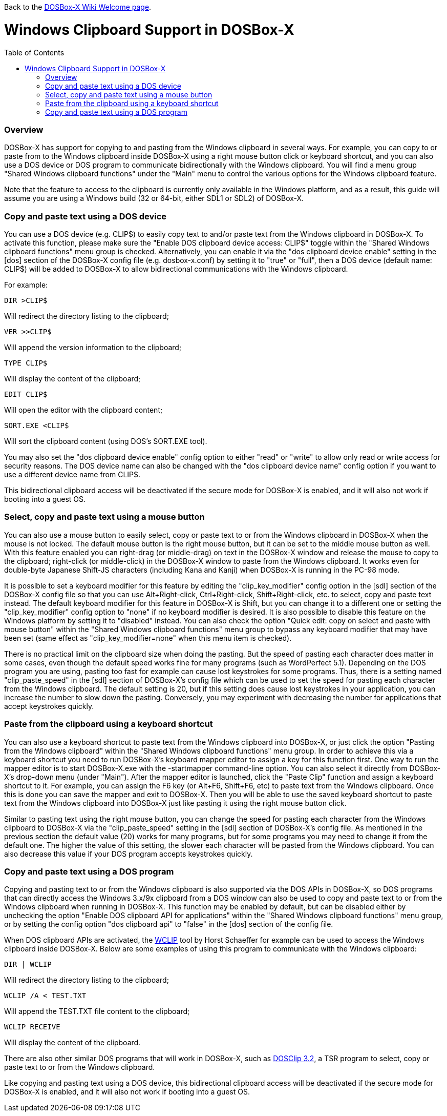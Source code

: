 :toc: macro

ifdef::env-github[:suffixappend:]
ifndef::env-github[:suffixappend: .html]

Back to the link:Home{suffixappend}[DOSBox-X Wiki Welcome page].

# Windows Clipboard Support in DOSBox-X

toc::[]

### Overview

DOSBox-X has support for copying to and pasting from the Windows clipboard in several ways. For example, you can copy to or paste from to the Windows clipboard inside DOSBox-X using a right mouse button click or keyboard shortcut, and you can also use a DOS device or DOS program to communicate bidirectionally with the Windows clipboard. You will find a menu group "Shared Windows clipboard functions" under the "Main" menu to control the various options for the Windows clipboard feature.

Note that the feature to access to the clipboard is currently only available in the Windows platform, and as a result, this guide will assume you are using a Windows build (32 or 64-bit, either SDL1 or SDL2) of DOSBox-X.

### Copy and paste text using a DOS device

You can use a DOS device (e.g. CLIP$) to easily copy text to and/or paste text from the Windows clipboard in DOSBox-X. To activate this function, please make sure the "Enable DOS clipboard device access: CLIP$" toggle within the "Shared Windows clipboard functions" menu group is checked. Alternatively, you can enable it via the "dos clipboard device enable" setting in the [dos] section of the DOSBox-X config file (e.g. dosbox-x.conf) by setting it to "true" or "full", then a DOS device (default name: CLIP$) will be added to DOSBox-X to allow bidirectional communications with the Windows clipboard.

For example:

....
DIR >CLIP$
....
Will redirect the directory listing to the clipboard;

....
VER >>CLIP$
....
Will append the version information to the clipboard;

....
TYPE CLIP$
....
Will display the content of the clipboard;

....
EDIT CLIP$
....
Will open the editor with the clipboard content;

....
SORT.EXE <CLIP$
....
Will sort the clipboard content (using DOS's SORT.EXE tool).

You may also set the "dos clipboard device enable" config option to either "read" or "write" to allow only read or write access for security reasons. The DOS device name can also be changed with the "dos clipboard device name" config option if you want to use a different device name from CLIP$.

This bidirectional clipboard access will be deactivated if the secure mode for DOSBox-X is enabled, and it will also not work if booting into a guest OS.

### Select, copy and paste text using a mouse button

You can also use a mouse button to easily select, copy or paste text to or from the Windows clipboard in DOSBox-X when the mouse is not locked. The default mouse button is the right mouse button, but it can be set to the middle mouse button as well. With this feature enabled you can right-drag (or middle-drag) on text in the DOSBox-X window and release the mouse to copy to the clipboard; right-click (or middle-click) in the DOSBox-X window to paste from the Windows clipboard. It works even for double-byte Japanese Shift-JS characters (including Kana and Kanji) when DOSBox-X is running in the PC-98 mode.

It is possible to set a keyboard modifier for this feature by editing the "clip_key_modifier" config option in the [sdl] section of the DOSBox-X config file so that you can use Alt+Right-click, Ctrl+Right-click, Shift+Right-click, etc. to select, copy and paste text instead. The default keyboard modifier for this feature in DOSBox-X is Shift, but you can change it to a different one or setting the "clip_key_modifier" config option to "none" if no keyboard modifier is desired. It is also possible to disable this feature on the Windows platform by setting it to "disabled" instead. You can also check the option "Quick edit: copy on select and paste with mouse button" within the "Shared Windows clipboard functions" menu group to bypass any keyboard modifier that may have been set (same effect as "clip_key_modifier=none" when this menu item is checked).

There is no practical limit on the clipboard size when doing the pasting. But the speed of pasting each character does matter in some cases, even though the default speed works fine for many programs (such as WordPerfect 5.1). Depending on the DOS program you are using, pasting too fast for example can cause lost keystrokes for some programs. Thus, there is a setting named "clip_paste_speed" in the [sdl] section of DOSBox-X's config file which can be used to set the speed for pasting each character from the Windows clipboard. The default setting is 20, but if this setting does cause lost keystrokes in your application, you can increase the number to slow down the pasting. Conversely, you may experiment with decreasing the number for applications that accept keystrokes quickly.

### Paste from the clipboard using a keyboard shortcut

You can also use a keyboard shortcut to paste text from the Windows clipboard into DOSBox-X, or just click the option "Pasting from the Windows clipboard" within the "Shared Windows clipboard functions" menu group. In order to achieve this via a keyboard shortcut you need to run DOSBox-X's keyboard mapper editor to assign a key for this function first. One way to run the mapper editor is to start DOSBox-X.exe with the -startmapper command-line option. You can also select it directly from DOSBox-X's drop-down menu (under "Main"). After the mapper editor is launched, click the "Paste Clip" function and assign a keyboard shortcut to it. For example, you can assign the F6 key (or Alt+F6, Shift+F6, etc) to paste text from the Windows clipboard. Once this is done you can save the mapper and exit to DOSBox-X. Then you will be able to use the saved keyboard shortcut to paste text from the Windows clipboard into DOSBox-X just like pasting it using the right mouse button click.

Similar to pasting text using the right mouse button, you can change the speed for pasting each character from the Windows clipboard to DOSBox-X via the "clip_paste_speed" setting in the [sdl] section of DOSBox-X's config file. As mentioned in the previous section the default value (20) works for many programs, but for some programs you may need to change it from the default one. The higher the value of this setting, the slower each character will be pasted from the Windows clipboard. You can also decrease this value if your DOS program accepts keystrokes quickly.

### Copy and paste text using a DOS program
Copying and pasting text to or from the Windows clipboard is also supported via the DOS APIs in DOSBox-X, so DOS programs that can directly access the Windows 3.x/9x clipboard from a DOS window can also be used to copy and paste text to or from the Windows clipboard when running in DOSBox-X. This function may be enabled by default, but can be disabled either by unchecking the option "Enable DOS clipboard API for applications" within the "Shared Windows clipboard functions" menu group, or by setting the config option "dos clipboard api" to "false" in the [dos] section of the config file.

When DOS clipboard APIs are activated, the https://www.horstmuc.de/div.htm#wclip[WCLIP] tool by Horst Schaeffer for example can be used to access the Windows clipboard inside DOSBox-X. Below are some examples of using this program to communicate with the Windows clipboard:

....
DIR | WCLIP
....
Will redirect the directory listing to the clipboard;

....
WCLIP /A < TEST.TXT
....
Will append the TEST.TXT file content to the clipboard;

....
WCLIP RECEIVE
....
Will display the content of the clipboard.

There are also other similar DOS programs that will work in DOSBox-X, such as http://ansis.lv/dosclip/index.en.php[DOSClip 3.2], a TSR program to select, copy or paste text to or from the Windows clipboard.

Like copying and pasting text using a DOS device, this bidirectional clipboard access will be deactivated if the secure mode for DOSBox-X is enabled, and it will also not work if booting into a guest OS.
